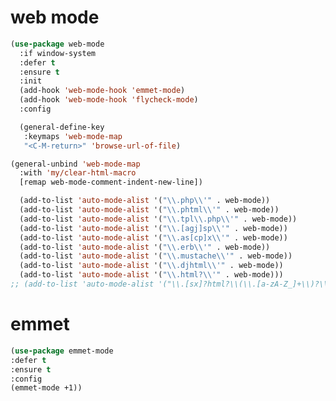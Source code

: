 #+PROPERTY: header-args :tangle yes

* web mode
#+BEGIN_SRC emacs-lisp
(use-package web-mode
  :if window-system
  :defer t
  :ensure t
  :init
  (add-hook 'web-mode-hook 'emmet-mode)
  (add-hook 'web-mode-hook 'flycheck-mode)
  :config

  (general-define-key
   :keymaps 'web-mode-map
   "<C-M-return>" 'browse-url-of-file)

(general-unbind 'web-mode-map
  :with 'my/clear-html-macro
  [remap web-mode-comment-indent-new-line])

  (add-to-list 'auto-mode-alist '("\\.php\\'" . web-mode))
  (add-to-list 'auto-mode-alist '("\\.phtml\\'" . web-mode))
  (add-to-list 'auto-mode-alist '("\\.tpl\\.php\\'" . web-mode))
  (add-to-list 'auto-mode-alist '("\\.[agj]sp\\'" . web-mode))
  (add-to-list 'auto-mode-alist '("\\.as[cp]x\\'" . web-mode))
  (add-to-list 'auto-mode-alist '("\\.erb\\'" . web-mode))
  (add-to-list 'auto-mode-alist '("\\.mustache\\'" . web-mode))
  (add-to-list 'auto-mode-alist '("\\.djhtml\\'" . web-mode))
  (add-to-list 'auto-mode-alist '("\\.html?\\'" . web-mode)))
;; (add-to-list 'auto-mode-alist '("\\.[sx]?html?\\(\\.[a-zA-Z_]+\\)?\\'" . html-mode))
#+END_SRC

* emmet
#+BEGIN_SRC emacs-lisp
(use-package emmet-mode
:defer t
:ensure t
:config
(emmet-mode +1))
#+END_SRC
